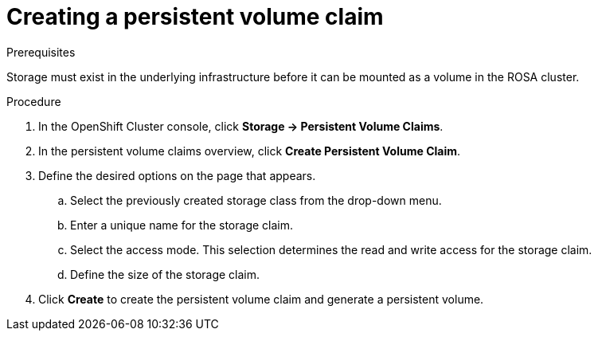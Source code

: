 // Module included in the following assemblies:
//
// * storage/persistent_storage/rosa-persistent-storage-aws-ebs.adoc

:_content-type: PROCEDURE
[id="rosa-howto-create-persistent-volume-claim-aws-ebs_{context}"]
= Creating a persistent volume claim

toc::[]

.Prerequisites
Storage must exist in the underlying infrastructure before it can be mounted as a volume in the ROSA cluster.

.Procedure
. In the OpenShift Cluster console, click *Storage → Persistent Volume Claims*.
. In the persistent volume claims overview, click *Create Persistent Volume Claim*.
. Define the desired options on the page that appears.
  .. Select the previously created storage class from the drop-down menu.
  .. Enter a unique name for the storage claim.
  .. Select the access mode. This selection determines the read and write access for the storage claim.
  .. Define the size of the storage claim.
. Click *Create* to create the persistent volume claim and generate a persistent volume.
